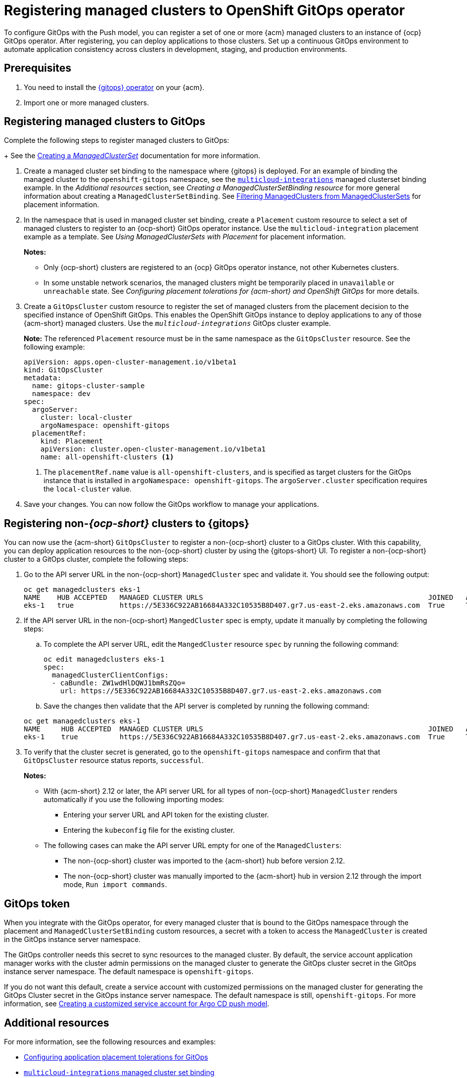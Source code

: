 [#gitops-register]
= Registering managed clusters to OpenShift GitOps operator

To configure GitOps with the Push model, you can register a set of one or more {acm} managed clusters to an instance of {ocp} GitOps operator. After registering, you can deploy applications to those clusters. Set up a continuous GitOps environment to automate application consistency across clusters in development, staging, and production environments.

[#prerequisites-argo]
== Prerequisites 

. You need to install the link:https://docs.redhat.com/documentation/en-us/red_hat_openshift_gitops/1.12/html/installing_gitops/index[{gitops} operator] on your {acm}.

. Import one or more managed clusters.

[#register-gitops]
== Registering managed clusters to GitOps

Complete the following steps to register managed clusters to GitOps:

+
See the link:../clusters/cluster_lifecycle/create_clusterset.adoc#creating-a-managedclusterset[Creating a _ManagedClusterSet_] documentation for more information.

. Create a managed cluster set binding to the namespace where {gitops} is deployed. For an example of binding the managed cluster to the `openshift-gitops` namespace, see the link:https://github.com/stolostron/multicloud-integrations/blob/main/examples/managedclustersetbinding.yaml[`multicloud-integrations`] managed clusterset binding example. In the _Additional resources_ section, see _Creating a ManagedClusterSetBinding resource_ for more general information about creating a `ManagedClusterSetBinding`. See link:../clusters/cluster_lifecycle/placement_filter.adoc[Filtering ManagedClusters from ManagedClusterSets] for placement information. 

. In the namespace that is used in managed cluster set binding, create a `Placement` custom resource to select a set of managed clusters to register to an {ocp-short} GitOps operator instance. Use the `multicloud-integration` placement example as a template. See _Using ManagedClusterSets with Placement_ for placement information. 
+
*Notes:* 
+
- Only {ocp-short} clusters are registered to an {ocp} GitOps operator instance, not other Kubernetes clusters.
- In some unstable network scenarios, the managed clusters might be temporarily placed in `unavailable` or `unreachable` state. See _Configuring placement tolerations for {acm-short} and OpenShift GitOps_ for more details.

. Create a `GitOpsCluster` custom resource to register the set of managed clusters from the placement decision to the specified instance of OpenShift GitOps. This enables the OpenShift GitOps instance to deploy applications to any of those {acm-short} managed clusters. Use the `_multicloud-integrations_` GitOps cluster example.
+
*Note:* The referenced `Placement` resource must be in the same namespace as the `GitOpsCluster` resource. See the following example:
+
[source,yaml]
----
apiVersion: apps.open-cluster-management.io/v1beta1
kind: GitOpsCluster
metadata:
  name: gitops-cluster-sample
  namespace: dev
spec:
  argoServer:
    cluster: local-cluster
    argoNamespace: openshift-gitops
  placementRef:
    kind: Placement
    apiVersion: cluster.open-cluster-management.io/v1beta1
    name: all-openshift-clusters <1>
----
<1> The `placementRef.name` value is `all-openshift-clusters`, and is specified as target clusters for the GitOps instance that is installed in `argoNamespace: openshift-gitops`. The `argoServer.cluster` specification requires the `local-cluster` value.

. Save your changes. You can now follow the GitOps workflow to manage your applications.

[#register-non-ocp]
== Registering non-_{ocp-short}_ clusters to {gitops}

You can now use the {acm-short} `GitOpsCluster` to register a non-{ocp-short} cluster to a GitOps cluster. With this capability, you can deploy application resources to the non-{ocp-short} cluster by using the {gitops-short} UI. To register a non-{ocp-short} cluster to a GitOps cluster, complete the following steps:

. Go to the API server URL in the non-{ocp-short} `ManagedCluster` spec and validate it. You should see the following output:
+
[source,bash]
----
oc get managedclusters eks-1
NAME    HUB ACCEPTED   MANAGED CLUSTER URLS                                                      JOINED   AVAILABLE   AGE
eks-1   true           https://5E336C922AB16684A332C10535B8D407.gr7.us-east-2.eks.amazonaws.com  True     True        37m 
----

. If the API server URL in the non-{ocp-short} `MangedCluster` spec is empty, update it manually by completing the following steps: 
.. To complete the API server URL, edit the `MangedCluster` resource `spec` by running the following command: 

+
[source,bash]
----
oc edit managedclusters eks-1
spec:
  managedClusterClientConfigs:
  - caBundle: ZW1wdHlDQWJ1bmRsZQo=          
    url: https://5E336C922AB16684A332C10535B8D407.gr7.us-east-2.eks.amazonaws.com
----

.. Save the changes then validate that the API server is completed by running the following command: 

+
[source,bash]
----
oc get managedclusters eks-1
NAME     HUB ACCEPTED  MANAGED CLUSTER URLS                                                      JOINED   AVAILABLE   AGE
eks-1    true          https://5E336C922AB16684A332C10535B8D407.gr7.us-east-2.eks.amazonaws.com  True     True        37m 
----

. To verify that the cluster secret is generated, go to the `openshift-gitops` namespace and confirm that that `GitOpsCluster` resource status reports, `successful`. 
+
*Notes:* 

* With {acm-short} 2.12 or later, the API server URL for all types of non-{ocp-short} `ManagedCluster` renders automatically if you use the following importing modes:
** Entering your server URL and API token for the existing cluster. 
** Entering the `kubeconfig` file for the existing cluster. 
* The following cases can make the API server URL empty for one of the `ManagedClusters`:
** The non-{ocp-short} cluster was imported to the {acm-short} hub before version 2.12. 
** The non-{ocp-short} cluster was manually imported to the {acm-short} hub in version 2.12 through the import mode, `Run import commands`. 

[#secret-gitops]
== GitOps token

When you integrate with the GitOps operator, for every managed cluster that is bound to the GitOps namespace through the placement and `ManagedClusterSetBinding` custom resources, a secret with a token to access the `ManagedCluster` is created in the GitOps instance server namespace. 

The GitOps controller needs this secret to sync resources to the managed cluster. By default, the service account application manager works with the cluster admin permissions on the managed cluster to generate the GitOps cluster secret in the GitOps instance server namespace. The default namespace is `openshift-gitops`. 

If you do not want this default, create a service account with customized permissions on the managed cluster for generating the GitOps Cluster secret in the GitOps instance server namespace. The default namespace is still, `openshift-gitops`. For more information, see xref:../gitops/gitops_service_account_argo_cd.adoc#gitops-service-account-argo-cd[Creating a customized service account for Argo CD push model].

[#additional-resources-gitops]
== Additional resources

For more information, see the following resources and examples: 

- xref:../gitops/gitops_tolerations_config.adoc#tolerations-config[Configuring application placement tolerations for GitOps]

- link:https://github.com/open-cluster-management-io/multicloud-integrations/blob/main/examples/managedclustersetbinding.yaml[`multicloud-integrations` managed cluster set binding] 

- link:../clusters/cluster_lifecycle/create_clusterset.adoc#creating-a-managedclusterset[Creating a _ManagedClusterSet_] 

- link:https://github.com/stolostron/multicloud-integrations/blob/main/examples/placement.yaml[`multicloud-integration` placement]

- link:../clusters/cluster_lifecycle/placement_overview.adoc[Placement overview]

- link:https://github.com/stolostron/multicloud-integrations/blob/main/examples/gitopscluster.yaml[`multicloud-integrations` GitOps cluster] 

- link:https://github.com/stolostron/multicloud-integrations/blob/main/examples/managedclustersetbinding.yaml[`multicloud-integrations` managed cluster set binding] 

- link:../clusters/cluster_lifecycle/create_clustersetbinding.adoc#creating-a-managedclustersetbinding[Creating a _ManagedClusterSetBinding_ resource] 

- link:https://docs.redhat.com/documentation/en-us/red_hat_openshift_gitops/1.12/html/understanding_openshift_gitops/about-redhat-openshift-gitops[About {gitops}] 
